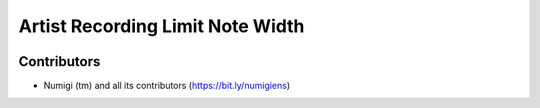Artist Recording Limit Note Width
=================================

.. image:: static/description/PLACEHOLDER.png

Contributors
------------
* Numigi (tm) and all its contributors (https://bit.ly/numigiens)
